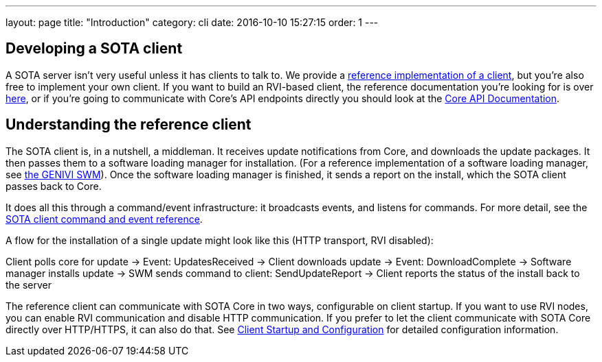 ---
layout: page
title: "Introduction"
category: cli
date: 2016-10-10 15:27:15
order: 1
---

== Developing a SOTA client

A SOTA server isn't very useful unless it has clients to talk to. We provide a link:https://github.com/advancedtelematic/rvi_sota_client[reference implementation of a client], but you're also free to implement your own client. If you want to build an RVI-based client, the reference documentation you're looking for is over link:../dev/client-implementation.html[here], or if you're going to communicate with Core's API endpoints directly you should look at the link:../dev/api.html[Core API Documentation].

== Understanding the reference client

The SOTA client is, in a nutshell, a middleman. It receives update notifications from Core, and downloads the update packages. It then passes them to a software loading manager for installation. (For a reference implementation of a software loading manager, see https://github.com/GENIVI/genivi_swm[the GENIVI SWM]). Once the software loading manager is finished, it sends a report on the install, which the SOTA client passes back to Core.

It does all this through a command/event infrastructure: it broadcasts events, and listens for commands. For more detail, see the link:../cli/client-commands-and-events-reference.html[SOTA client command and event reference].

A flow for the installation of a single update might look like this (HTTP transport, RVI disabled):

Client polls core for update -> Event: UpdatesReceived -> Client downloads update -> Event: DownloadComplete -> Software manager installs update -> SWM sends command to client: SendUpdateReport -> Client reports the status of the install back to the server

The reference client can communicate with SOTA Core in two ways, configurable on client startup. If you want to use RVI nodes, you can enable RVI communication and disable HTTP communication. If you prefer to let the client communicate with SOTA Core directly over HTTP/HTTPS, it can also do that. See link:../cli/client-startup-and-configuration.html[Client Startup and Configuration] for detailed configuration information.
